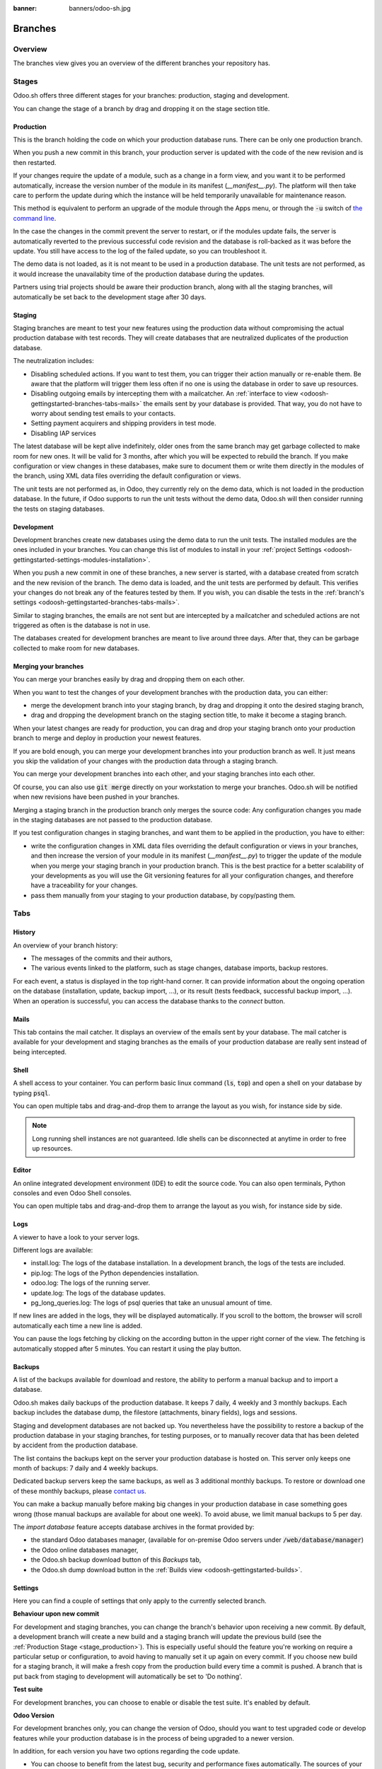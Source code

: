 :banner: banners/odoo-sh.jpg

==================================
Branches
==================================

Overview
========

The branches view gives you an overview of the different branches your repository has.

.. image:: ./media/interface-branches.png
   :align: center

.. _odoosh-gettingstarted-branches-stages:

Stages
===============

Odoo.sh offers three different stages for your branches: production, staging and development.

You can change the stage of a branch by drag and dropping it on the stage section title.

.. image:: ./media/interface-branches-stagechange.png
   :align: center

.. _stage_production:

Production
----------
This is the branch holding the code on which your production database runs.
There can be only one production branch.

When you push a new commit in this branch,
your production server is updated with the code of the new revision and is then restarted.

If your changes require the update of a module, such as a change in a form view,
and you want it to be performed automatically,
increase the version number of the module in its manifest (*__manifest__.py*).
The platform will then take care to perform the update during which the
instance will be held temporarily unavailable for maintenance reason.


This method is equivalent to perform an upgrade of the module through the Apps menu,
or through the :code:`-u` switch of
`the command line <https://www.odoo.com/documentation/11.0/reference/cmdline.html>`_.

In the case the changes in the commit prevent the server to restart,
or if the modules update fails,
the server is automatically reverted to the previous successful code revision and
the database is roll-backed as it was before the update.
You still have access to the log of the failed update, so you can troubleshoot it.

The demo data is not loaded, as it is not meant to be used in a production database.
The unit tests are not performed, as it would increase the unavailabity time of the production database during the updates.

Partners using trial projects should be aware their production branch, along with all the staging branches,
will automatically be set back to the development stage after 30 days.

Staging
-------
Staging branches are meant to test your new features using the production data without compromising
the actual production database with test records. They will create databases that are neutralized
duplicates of the production database.

The neutralization includes:

* Disabling scheduled actions. If you want to test them, you can trigger their action manually or
  re-enable them. Be aware that the platform will trigger them less often if no one is using the
  database in order to save up resources.
* Disabling outgoing emails by intercepting them with a mailcatcher. An
  :ref:`interface to view <odoosh-gettingstarted-branches-tabs-mails>` the emails sent by your
  database is provided. That way, you do not have to worry about sending test emails to your contacts.
* Setting payment acquirers and shipping providers in test mode.
* Disabling IAP services

The latest database will be kept alive indefinitely, older ones from the same branch may get garbage collected
to make room for new ones. It will be valid for 3 months, after which you will be expected to rebuild the branch.
If you make configuration or view changes in these databases, make sure to document them or write them directly
in the modules of the branch, using XML data files overriding the default configuration or views.

The unit tests are not performed as, in Odoo, they currently rely on the demo data, which is not loaded in the
production database. In the future, if Odoo supports to run the unit tests without the demo data,
Odoo.sh will then consider running the tests on staging databases.


Development
-----------
Development branches create new databases using the demo data to run the unit tests.
The installed modules are the ones included in your branches. You can change this list of modules
to install in your :ref:`project Settings <odoosh-gettingstarted-settings-modules-installation>`.

When you push a new commit in one of these branches,
a new server is started, with a database created from scratch and the new revision of the branch.
The demo data is loaded, and the unit tests are performed by default.
This verifies your changes do not break any of the features tested by them. If you wish, you can
disable the tests in the :ref:`branch's settings <odoosh-gettingstarted-branches-tabs-mails>`.

Similar to staging branches, the emails are not sent but are intercepted by a mailcatcher and
scheduled actions are not triggered as often is the database is not in use.

The databases created for development branches are meant to live around three days.
After that, they can be garbage collected to make room for new databases.

.. _odoosh-gettingstarted-branches-mergingbranches:

Merging your branches
---------------------
You can merge your branches easily by drag and dropping them on each other.

.. image:: ./media/interface-branches-merge.png
   :align: center

When you want to test the changes of your development branches with the production data,
you can either:

* merge the development branch into your staging branch, by drag and dropping it onto the desired staging branch,
* drag and dropping the development branch on the staging section title, to make it become a staging branch.

When your latest changes are ready for production,
you can drag and drop your staging branch onto your production branch
to merge and deploy in production your newest features.

If you are bold enough,
you can merge your development branches into your production branch as well.
It just means you skip the validation of your changes with the production data through a staging branch.

You can merge your development branches into each other, and your staging branches into each other.

Of course, you can also use :code:`git merge` directly on your workstation to merge your branches.
Odoo.sh will be notified when new revisions have been pushed in your branches.

Merging a staging branch in the production branch only merges the source code: Any configuration changes you made in the
staging databases are not passed to the production database.

If you test configuration changes in staging branches, and want them to be applied in the production, you have to either:

* write the configuration changes in XML data files
  overriding the default configuration or views in your branches,
  and then increase the version of your module in its manifest (*__manifest__.py*) to trigger the update of the module
  when you merge your staging branch in your production branch.
  This is the best practice for a better scalability of your developments as you will use the Git versioning features
  for all your configuration changes, and therefore have a traceability for your changes.
* pass them manually from your staging to your production database, by copy/pasting them.

.. _odoosh-gettingstarted-branches-tabs:

Tabs
=============

History
-------
An overview of your branch history:

* The messages of the commits and their authors,
* The various events linked to the platform, such as stage changes, database imports, backup restores.

.. image:: ./media/interface-branches-history.png
   :align: center

For each event, a status is displayed in the top right-hand corner.
It can provide information about the ongoing operation on the database (installation, update, backup import, ...),
or its result (tests feedback, successful backup import, ...).
When an operation is successful, you can access the database thanks to the *connect* button.

.. _odoosh-gettingstarted-branches-tabs-mails:

Mails
-----
This tab contains the mail catcher. It displays an overview of the emails sent by your database.
The mail catcher is available for your development and
staging branches as the emails of your production database are really sent instead of being intercepted.

.. image:: ./media/interface-branches-mails.png
   :align: center
   :scale: 50%

Shell
-----
A shell access to your container. You can perform basic linux command (:code:`ls`, :code:`top`)
and open a shell on your database by typing :code:`psql`.

.. image:: ./media/interface-branches-shell.png
   :align: center

You can open multiple tabs and drag-and-drop them to arrange the layout as you wish,
for instance side by side.


.. Note::
  Long running shell instances are not guaranteed. Idle shells can be
  disconnected at anytime in order to free up resources.

Editor
------
An online integrated development environment (IDE) to edit the source code.
You can also open terminals, Python consoles and even Odoo Shell consoles.

.. image:: ./media/interface-branches-editor.png
   :align: center

You can open multiple tabs and drag-and-drop them to arrange the layout as you wish,
for instance side by side.

Logs
----
A viewer to have a look to your server logs.

.. image:: ./media/interface-branches-logs.png
   :align: center

Different logs are available:

* install.log: The logs of the database installation. In a development branch, the logs of the tests are included.
* pip.log: The logs of the Python dependencies installation.
* odoo.log: The logs of the running server.
* update.log: The logs of the database updates.
* pg_long_queries.log: The logs of psql queries that take an unusual amount of time.

If new lines are added in the logs, they will be displayed automatically.
If you scroll to the bottom, the browser will scroll automatically each time a new line is added.

You can pause the logs fetching by clicking on the according button in the upper right corner of the view.
The fetching is automatically stopped after 5 minutes. You can restart it using the play button.

Backups
-------
A list of the backups available for download and restore, the ability to perform a manual backup and to import a
database.

.. image:: ./media/interface-branches-backups.png
   :align: center

Odoo.sh makes daily backups of the production database. It keeps 7 daily, 4 weekly and 3 monthly backups.
Each backup includes the database dump, the filestore (attachments, binary fields), logs and sessions.

Staging and development databases are not backed up.
You nevertheless have the possibility to restore a backup of the production database in your staging branches, for
testing purposes, or to manually recover data that has been deleted by accident from the production database.

The list contains the backups kept on the server your production database is hosted on.
This server only keeps one month of backups: 7 daily and 4 weekly backups.

Dedicated backup servers keep the same backups, as well as 3 additional monthly backups.
To restore or download one of these monthly backups, please `contact us <https://www.odoo.com/help>`_.

You can make a backup manually before making big changes in your production database in case something goes wrong
(those manual backups are available for about one week).
To avoid abuse, we limit manual backups to 5 per day.

The *import database* feature accepts database archives in the format provided by:

* the standard Odoo databases manager,
  (available for on-premise Odoo servers under :code:`/web/database/manager`)
* the Odoo online databases manager,
* the Odoo.sh backup download button of this *Backups* tab,
* the Odoo.sh dump download button in the :ref:`Builds view <odoosh-gettingstarted-builds>`.

.. _odoosh-gettingstarted-branches-tabs-settings:

Settings
--------
Here you can find a couple of settings that only apply to the currently selected branch.

.. image:: ./media/interface-branches-settings.jpg
   :align: center

**Behaviour upon new commit**

For development and staging branches, you can change the branch's behavior upon receiving a new
commit. By default, a development branch will create a new build and a staging branch will update
the previous build (see the :ref:`Production Stage <stage_production>`). This is especially useful
should the feature you're working on require a particular setup or configuration, to avoid having
to manually set it up again on every commit. If you choose new build for a staging branch, it will
make a fresh copy from the production build every time a commit is pushed. A branch that is put
back from staging to development will automatically be set to 'Do nothing'.

**Test suite**

For development branches, you can choose to enable or disable the test suite. It's enabled by default.

**Odoo Version**

For development branches only, you can change the version of Odoo, should you want to test upgraded code or develop
features while your production database is in the process of being upgraded to a newer version.

In addition, for each version you have two options regarding the code update. 

* You can choose to benefit from the latest bug, security and performance fixes automatically. The
  sources of your Odoo server will be updated weekly. This is the 'Latest' option.
* You can choose to pin the Odoo sources to a specific revision by selecting them from a list of
  dates. Revisions will expire after 3 months. You will be notified by mail when the expiration
  date approaches and if you don't take action afterwards, you will automatically be set to the
  latest revision.

**Custom domains**

Here you can configure additional domains for the selected branch. It's possible to add other
*<name>.odoo.com* domains or your own custom domains. For the latter you have to:

* own or purchase the domain name,
* add the domain name in this list,
* in your registrar's domain name manager,
  configure the domain name with a ``CNAME`` record set to your production database domain name.

For instance, to associate *www.mycompany.com* to your database *mycompany.odoo.com*:

* in Odoo.sh, add *www.mycompany.com* in the custom domains of your project settings,
* in your domain name manager (e.g. *godaddy.com*, *gandi.net*, *ovh.com*),
  configure *www.mycompany.com* with a ``CNAME`` record with as value *mycompany.odoo.com*.

Bare domains (e.g. *mycompany.com*) are not accepted:

* they can only be configured using ``A`` records,
* ``A`` records only accept IP addresses as value,
* the IP address of your database can change, following an upgrade, a hardware failure or
  your wish to host your database in another country or continent.

Therefore, bare domains could suddenly no longer work because of this change of IP address.

In addition, if you would like both *mycompany.com* and *www.mycompany.com* to work with your database,
having the first redirecting to the second is amongst the
`SEO best practices <https://support.google.com/webmasters/answer/7451184?hl=en>`_
(See *Provide one version of a URL to reach a document*)
in order to have one dominant URL. You can therefore just configure *mycompany.com* to redirect to *www.mycompany.com*.
Most domain managers have the feature to configure this redirection. This is commonly called a web redirection.

**HTTPS/SSL**

If the redirection is correctly set up, the platform will automatically generate an SSL certificate
with `Let's Encrypt <https://letsencrypt.org/about/>`_ within the hour and your domain will be
accessible through HTTPS.

While it is currently not possible to configure your own SSL certificates on the Odoo.sh platform
we are considering the feature if there is enough demand.


**SPF and DKIM compliance**

In case the domain of your users email addresses use SPF (Sender Policy Framework) or DKIM
(DomainKeys Identified Mail), don't forget to authorize Odoo as a sending host in your domain name
settings to increase the deliverability of your outgoing emails.
The configuration steps are explained in the :ref:`Discuss app documentation <discuss-email_servers-spf-compliant>`.

.. Warning::
  Forgetting to configure your SPF or DKIM to authorize Odoo as a sending host can lead to the
  delivery of your emails as spam in your contacts inbox.


Shell commands
==============
In the top right-hand corner of the view, different shell commands are available.

.. image:: ./media/interface-branches-shellcommands.png
   :align: center

Each command can be copied in the clipboard to be used in a terminal,
and some of them can be used directly from Odoo.sh by clicking the *run* button
in such case a popup will prompt the user in order to define eventual placeholders
such as ``<URL>``, ``<PATH>``, ...

Clone
-----
Download the Git repository.

.. code-block:: bash

  $ git clone --recurse-submodules --branch master git@github.com:odoo/odoo.git

Clones the repository *odoo/odoo*.

* :code:`--recurse-submodules`: Downloads the submodules of your repository. Submodules included in the submodules are downloaded as well.
* :code:`--branch`: checks out a specific branch of the repository, in this case *master*.

The *run* button is not available for this command, as it is meant to be used on your machines.

Fork
----
Create a new branch based on the current branch.

.. code-block:: bash

  $ git checkout -b feature-1 master

Creates a new branch called *feature-1* based on the branch *master*, and then checkouts it.

.. code-block:: bash

  $ git push -u origin feature-1

Uploads the new branch *feature-1* on your remote repository.

Merge
-----
Merge the current branch in another branch.

.. code-block:: bash

  $ git merge staging-1

Merges the branch *staging-1* in the current branch.

.. code-block:: bash

  $ git push -u origin master

Uploads the changes you just added in the *master* branch on your remote repository.

SSH
---
Setup
~~~~~
In order to use SSH, you have to set up your profile SSH public key (if it is not already done).
To do so, follow these steps:

#. `Generate a new SSH key
   <https://help.github.com/en/github/authenticating-to-github/generating-a-new-ssh-key-and-adding-it-to-the-ssh-agent#generating-a-new-ssh-key>`_
#. `Copy the SSH key to your clipboard
   <https://help.github.com/en/github/authenticating-to-github/adding-a-new-ssh-key-to-your-github-account>`_
   (only apply the step 1)
#. Paste the copied content to your profile SSH keys and press "Add"

   .. image:: ./media/SSH-key-pasting.png
      :align: center

#. The key should appear below

   .. image:: ./media/SSH-key-appearing.png
      :align: center

Connection
~~~~~~~~~~

To connect to your builds using ssh use the following command in a terminal:

.. code-block:: bash

  $ ssh <build_id>@<domain>

You will find a shortcut for this command into the SSH tab in the upper right corner.

.. image:: ./media/SSH-panel.png
   :align: center

Provided you have the :ref:`correct access rights <odoosh-gettingstarted-settings-collaborators>` on the project,
you'll be granted ssh access to the build.

.. Note::
  Long running ssh connections are not guaranteed. Idle connections will be
  disconnected in order to free up resources.


Submodule
---------

Add a branch from another repository in your current branch as a *submodule*.

*Submodules* allows you to use modules from other repositories in your project.

The submodules feature is detailed in the chapter
:ref:`Submodules <odoosh-advanced-submodules>` of this documentation.

.. code-block:: bash

  $ git submodule add -b master <URL> <PATH>

Adds the branch *master* of the repository *<URL>* as a submodule under the path *<PATH>* in your current branch.

.. code-block:: bash

  $ git commit -a

Commits all your current changes.

.. code-block:: bash

  $ git push -u origin master

Uploads the changes you just added in the *master* branch on your remote repository.

Delete
------

Delete a branch from your repository.

.. code-block:: bash

  $ git push origin :master

Deletes the branch in your remote repository.

.. code-block:: bash

  $ git branch -D master

Deletes the branch in your local copy of the repository.
